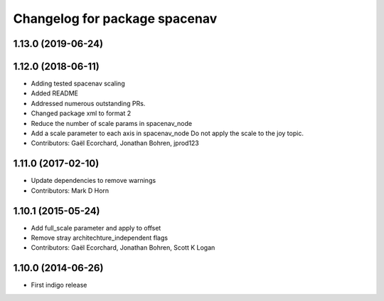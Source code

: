 ^^^^^^^^^^^^^^^^^^^^^^^^^^^^^^
Changelog for package spacenav
^^^^^^^^^^^^^^^^^^^^^^^^^^^^^^

1.13.0 (2019-06-24)
-------------------

1.12.0 (2018-06-11)
-------------------
* Adding tested spacenav scaling
* Added README
* Addressed numerous outstanding PRs.
* Changed package xml to format 2
* Reduce the number of scale params in spacenav_node
* Add a scale parameter to each axis in spacenav_node
  Do not apply the scale to the joy topic.
* Contributors: Gaël Ecorchard, Jonathan Bohren, jprod123

1.11.0 (2017-02-10)
-------------------
* Update dependencies to remove warnings
* Contributors: Mark D Horn

1.10.1 (2015-05-24)
-------------------
* Add full_scale parameter and apply to offset
* Remove stray architechture_independent flags
* Contributors: Gaël Ecorchard, Jonathan Bohren, Scott K Logan

1.10.0 (2014-06-26)
-------------------
* First indigo release
